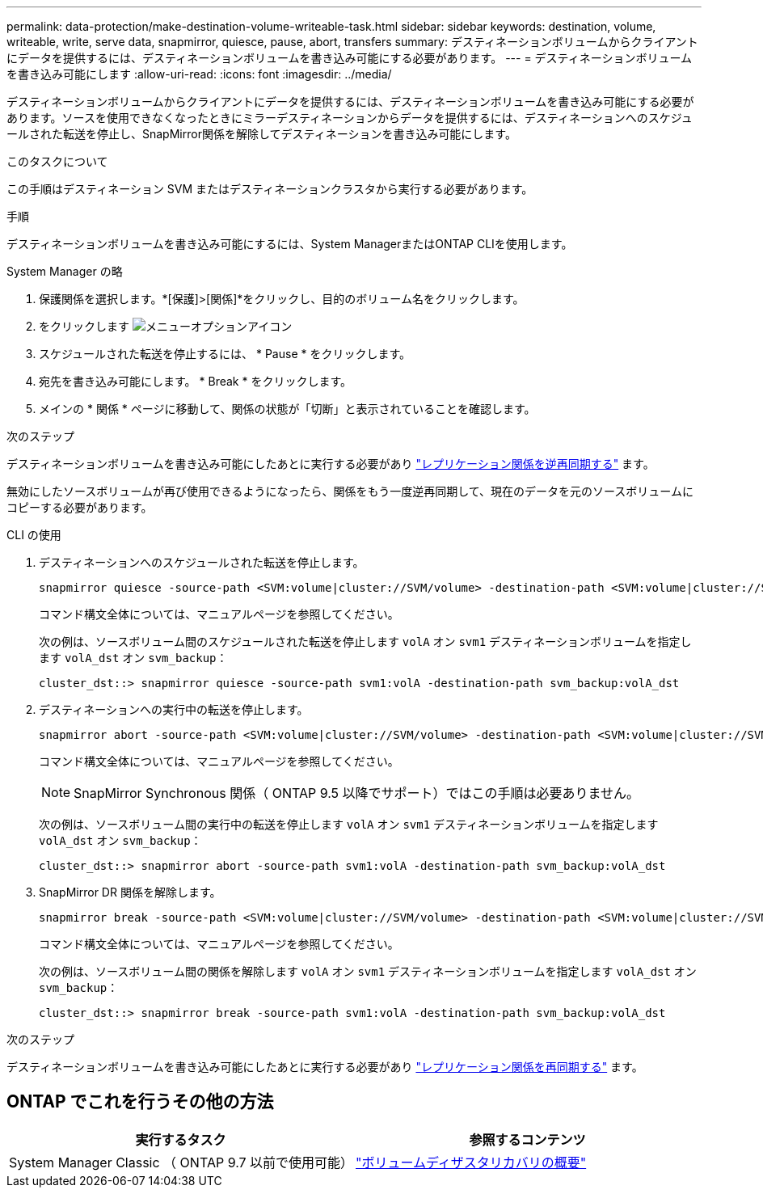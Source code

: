 ---
permalink: data-protection/make-destination-volume-writeable-task.html 
sidebar: sidebar 
keywords: destination, volume, writeable, write, serve data, snapmirror, quiesce, pause, abort, transfers 
summary: デスティネーションボリュームからクライアントにデータを提供するには、デスティネーションボリュームを書き込み可能にする必要があります。 
---
= デスティネーションボリュームを書き込み可能にします
:allow-uri-read: 
:icons: font
:imagesdir: ../media/


[role="lead"]
デスティネーションボリュームからクライアントにデータを提供するには、デスティネーションボリュームを書き込み可能にする必要があります。ソースを使用できなくなったときにミラーデスティネーションからデータを提供するには、デスティネーションへのスケジュールされた転送を停止し、SnapMirror関係を解除してデスティネーションを書き込み可能にします。

.このタスクについて
この手順はデスティネーション SVM またはデスティネーションクラスタから実行する必要があります。

.手順
デスティネーションボリュームを書き込み可能にするには、System ManagerまたはONTAP CLIを使用します。

[role="tabbed-block"]
====
.System Manager の略
--
. 保護関係を選択します。*[保護]>[関係]*をクリックし、目的のボリューム名をクリックします。
. をクリックします image:icon_kabob.gif["メニューオプションアイコン"]
. スケジュールされた転送を停止するには、 * Pause * をクリックします。
. 宛先を書き込み可能にします。 * Break * をクリックします。
. メインの * 関係 * ページに移動して、関係の状態が「切断」と表示されていることを確認します。


.次のステップ
デスティネーションボリュームを書き込み可能にしたあとに実行する必要があり link:resynchronize-relationship-task.html["レプリケーション関係を逆再同期する"] ます。

無効にしたソースボリュームが再び使用できるようになったら、関係をもう一度逆再同期して、現在のデータを元のソースボリュームにコピーする必要があります。

--
.CLI の使用
--
. デスティネーションへのスケジュールされた転送を停止します。
+
[source, cli]
----
snapmirror quiesce -source-path <SVM:volume|cluster://SVM/volume> -destination-path <SVM:volume|cluster://SVM/volume>
----
+
コマンド構文全体については、マニュアルページを参照してください。

+
次の例は、ソースボリューム間のスケジュールされた転送を停止します `volA` オン `svm1` デスティネーションボリュームを指定します `volA_dst` オン `svm_backup`：

+
[listing]
----
cluster_dst::> snapmirror quiesce -source-path svm1:volA -destination-path svm_backup:volA_dst
----
. デスティネーションへの実行中の転送を停止します。
+
[source, cli]
----
snapmirror abort -source-path <SVM:volume|cluster://SVM/volume> -destination-path <SVM:volume|cluster://SVM/volume>
----
+
コマンド構文全体については、マニュアルページを参照してください。

+

NOTE: SnapMirror Synchronous 関係（ ONTAP 9.5 以降でサポート）ではこの手順は必要ありません。

+
次の例は、ソースボリューム間の実行中の転送を停止します `volA` オン `svm1` デスティネーションボリュームを指定します `volA_dst` オン `svm_backup`：

+
[listing]
----
cluster_dst::> snapmirror abort -source-path svm1:volA -destination-path svm_backup:volA_dst
----
. SnapMirror DR 関係を解除します。
+
[source, cli]
----
snapmirror break -source-path <SVM:volume|cluster://SVM/volume> -destination-path <SVM:volume|cluster://SVM/volume>
----
+
コマンド構文全体については、マニュアルページを参照してください。

+
次の例は、ソースボリューム間の関係を解除します `volA` オン `svm1` デスティネーションボリュームを指定します `volA_dst` オン `svm_backup`：

+
[listing]
----
cluster_dst::> snapmirror break -source-path svm1:volA -destination-path svm_backup:volA_dst
----


.次のステップ
デスティネーションボリュームを書き込み可能にしたあとに実行する必要があり link:resynchronize-relationship-task.html["レプリケーション関係を再同期する"] ます。

--
====


== ONTAP でこれを行うその他の方法

[cols="2"]
|===
| 実行するタスク | 参照するコンテンツ 


| System Manager Classic （ ONTAP 9.7 以前で使用可能） | link:https://docs.netapp.com/us-en/ontap-system-manager-classic/volume-disaster-recovery/index.html["ボリュームディザスタリカバリの概要"^] 
|===
